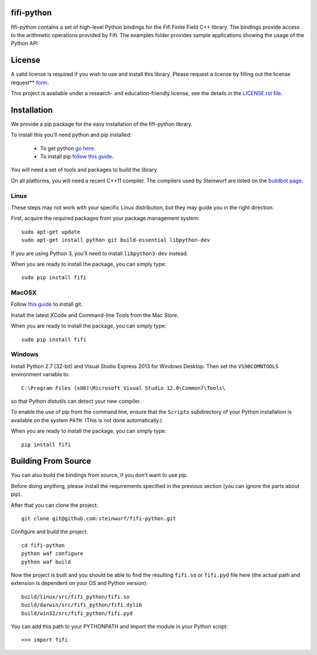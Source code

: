 fifi-python
===========

fifi-python contains a set of high-level Python bindings for the Fifi Finite
Field C++ library. The bindings provide access to the arithmetic operations
provided by Fifi. The examples folder provides sample applications showing
the usage of the Python API.

.. image:: http://buildbot.steinwurf.dk/svgstatus?project=fifi-python
    :target: http://buildbot.steinwurf.dk/stats?projects=fifi-python
    :alt: Buildbot status
.. image:: https://badge.fury.io/py/fifi.svg
    :target: http://badge.fury.io/py/fifi
.. image:: https://pypip.in/download/fifi/badge.svg
    :target: https://pypi.python.org/pypi/fifi
    :alt: Downloads
.. image:: https://pypip.in/py_versions/fifi/badge.svg
    :target: https://pypi.python.org/pypi/fifi
    :alt: Supported Python versions
.. image:: https://pypip.in/format/fifi/badge.svg
    :target: https://pypi.python.org/pypi/fifi
    :alt: Download format
.. image:: https://pypip.in/license/fifi/badge.svg
    :target: https://pypi.python.org/pypi/fifi
    :alt: License

License
=======

A valid license is required if you wish to use and install this library. Please
request a license by filling out the license request** form_.

This project is available under a research- and education-friendly license,
see the details in the `LICENSE.rst file
<https://github.com/steinwurf/fifi-python/blob/master/LICENSE.rst>`_.

.. _form: http://steinwurf.com/license/


Installation
============
We provide a pip package for the easy installation of the fifi-python library.

To install this you'll need python and pip installed:

 - To get python `go here <https://www.python.org/downloads/>`_.
 - To install pip `follow this guide <https://pip.pypa.io/en/latest/installing.html>`_.

You will need a set of tools and packages to build the library.

On all platforms, you will need a recent C++11 compiler.
The compilers used by Steinwurf are listed on the
`buildbot page <http://buildbot.steinwurf.com>`_.

Linux
-----
These steps may not work with your specific Linux distribution, but they may
guide you in the right direction.

First, acquire the required packages from your package management system::

  sudo apt-get update
  sudo apt-get install python git build-essential libpython-dev

If you are using Python 3, you'll need to install ``libpython3-dev`` instead.

When you are ready to install the package, you can simply type::

  sudo pip install fifi

MacOSX
------
Follow `this guide
<https://help.github.com/articles/set-up-git#setting-up-git>`_ to install git.

Install the latest XCode and Command-line Tools from the Mac Store.

When you are ready to install the package, you can simply type::

  sudo pip install fifi

Windows
-------
Install Python 2.7 (32-bit) and Visual Studio Express 2013 for Windows Desktop.
Then set the ``VS90COMNTOOLS`` environment variable to::

  C:\Program Files (x86)\Microsoft Visual Studio 12.0\Common7\Tools\

so that Python distutils can detect your new compiler.

To enable the use of pip from the command line, ensure that the ``Scripts``
subdirectory of your Python installation is available on the system ``PATH``.
(This is not done automatically.)

When you are ready to install the package, you can simply type::

  pip install fifi

Building From Source
====================
You can also build the bindings from source, if you don't want to use pip.

Before doing anything, please install the requirements specified in
the previous section (you can ignore the parts about pip).

After that you can clone the project::

  git clone git@github.com:steinwurf/fifi-python.git

Configure and build the project::

  cd fifi-python
  python waf configure
  python waf build

Now the project is built and you should be able to find the resulting
``fifi.so`` or ``fifi.pyd`` file here (the actual path and extension is
dependent on your OS and Python version)::

  build/linux/src/fifi_python/fifi.so
  build/darwin/src/fifi_python/fifi.dylib
  build/win32/src/fifi_python/fifi.pyd

You can add this path to your PYTHONPATH and import the module in your Python
script::

  >>> import fifi
